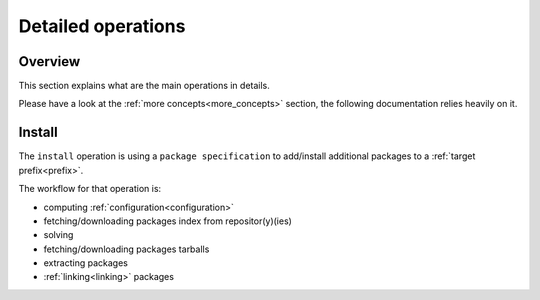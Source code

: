 .. _detailed_operations:

Detailed operations
===================

Overview
--------

| This section explains what are the main operations in details.

Please have a look at the :ref:`more concepts<more_concepts>` section, the following documentation relies heavily on it.


.. _detailed_install:

Install
-------

The ``install`` operation is using a ``package specification`` to add/install additional packages to a :ref:`target prefix<prefix>`.

The workflow for that operation is:

- computing :ref:`configuration<configuration>`
- fetching/downloading packages index from repositor(y)(ies)
- solving
- fetching/downloading packages tarballs
- extracting packages
- :ref:`linking<linking>` packages

.. image:: install.svg
